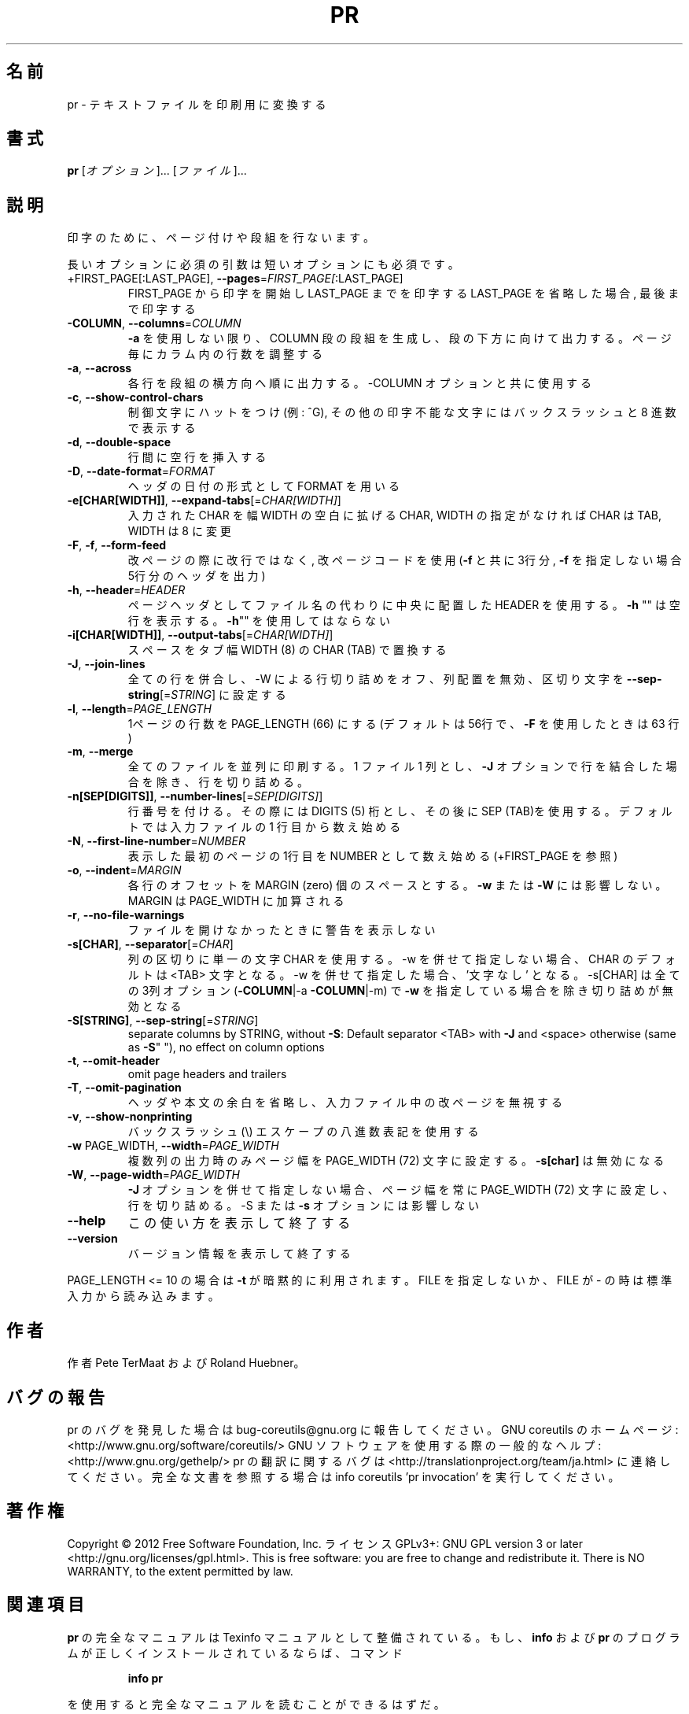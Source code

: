 .\" DO NOT MODIFY THIS FILE!  It was generated by help2man 1.40.4.
.TH PR "1" "2012年4月" "GNU coreutils" "ユーザーコマンド"
.SH 名前
pr \- テキストファイルを印刷用に変換する
.SH 書式
.B pr
[\fIオプション\fR]... [\fIファイル\fR]...
.SH 説明
.\" Add any additional description here
.PP
印字のために、ページ付けや段組を行ないます。
.PP
長いオプションに必須の引数は短いオプションにも必須です。
.TP
+FIRST_PAGE[:LAST_PAGE], \fB\-\-pages\fR=\fIFIRST_PAGE[\fR:LAST_PAGE]
FIRST_PAGE から印字を開始し LAST_PAGE までを印字する
LAST_PAGE を省略した場合, 最後まで印字する
.TP
\fB\-COLUMN\fR, \fB\-\-columns\fR=\fICOLUMN\fR
\fB\-a\fR を使用しない限り、 COLUMN 段の段組を生成し、段の下方に
向けて出力する。ページ毎にカラム内の行数を調整する
.TP
\fB\-a\fR, \fB\-\-across\fR
各行を段組の横方向へ順に出力する。\-COLUMN オプションと共に
使用する
.TP
\fB\-c\fR, \fB\-\-show\-control\-chars\fR
制御文字にハットをつけ (例: ^G), その他の印字不能な文字
にはバックスラッシュと 8 進数で表示する
.TP
\fB\-d\fR, \fB\-\-double\-space\fR
行間に空行を挿入する
.TP
\fB\-D\fR, \fB\-\-date\-format\fR=\fIFORMAT\fR
ヘッダの日付の形式として FORMAT を用いる
.TP
\fB\-e[CHAR[WIDTH]]\fR, \fB\-\-expand\-tabs\fR[=\fICHAR[WIDTH]\fR]
入力された CHAR を幅 WIDTH の空白に拡げる
CHAR, WIDTH の指定がなければ CHAR は TAB,
WIDTH は 8 に変更
.TP
\fB\-F\fR, \fB\-f\fR, \fB\-\-form\-feed\fR
改ページの際に改行ではなく, 改ページコードを使用
(\fB\-f\fR と共に 3行分, \fB\-f\fR を指定しない場合 5行分のヘッダを出力)
.TP
\fB\-h\fR, \fB\-\-header\fR=\fIHEADER\fR
ページヘッダとしてファイル名の代わりに中央に配置した HEADER を使用
する。 \fB\-h\fR "" は空行を表示する。 \fB\-h\fR"" を使用してはならない
.TP
\fB\-i[CHAR[WIDTH]]\fR, \fB\-\-output\-tabs\fR[=\fICHAR[WIDTH]\fR]
スペースをタブ幅 WIDTH (8) の CHAR (TAB) で置換する
.TP
\fB\-J\fR, \fB\-\-join\-lines\fR
全ての行を併合し、\-W による行切り詰めをオフ、列配置を無効、区切り
文字を \fB\-\-sep\-string\fR[=\fISTRING\fR] に設定する
.TP
\fB\-l\fR, \fB\-\-length\fR=\fIPAGE_LENGTH\fR
1ページの行数を PAGE_LENGTH (66) にする (デフォルトは
56行で、 \fB\-F\fR を使用したときは 63 行)
.TP
\fB\-m\fR, \fB\-\-merge\fR
全てのファイルを並列に印刷する。 1 ファイル 1 列とし、
\fB\-J\fR オプションで行を結合した場合を除き、行を切り詰める。
.TP
\fB\-n[SEP[DIGITS]]\fR, \fB\-\-number\-lines\fR[=\fISEP[DIGITS]\fR]
行番号を付ける。その際には DIGITS (5) 桁とし、その後
に SEP (TAB)を使用する。デフォルトでは入力ファイルの
1 行目から数え始める
.TP
\fB\-N\fR, \fB\-\-first\-line\-number\fR=\fINUMBER\fR
表示した最初のページの1行目を NUMBER として数え始め
る (+FIRST_PAGE を参照)
.TP
\fB\-o\fR, \fB\-\-indent\fR=\fIMARGIN\fR
各行のオフセットを MARGIN (zero) 個のスペースとする。
\fB\-w\fR または \fB\-W\fR には影響しない。 MARGIN は PAGE_WIDTH に
加算される
.TP
\fB\-r\fR, \fB\-\-no\-file\-warnings\fR
ファイルを開けなかったときに警告を表示しない
.TP
\fB\-s[CHAR]\fR, \fB\-\-separator\fR[=\fICHAR\fR]
列の区切りに単一の文字 CHAR を使用する。\-w を併せて指定しない
場合、CHAR のデフォルトは <TAB> 文字となる。\-w を併せて指定し
た場合、'文字なし' となる。\-s[CHAR] は全ての 3列オプション
(\fB\-COLUMN\fR|\-a \fB\-COLUMN\fR|\-m) で \fB\-w\fR を指定している場合を除き切り詰
めが無効となる
.TP
\fB\-S[STRING]\fR, \fB\-\-sep\-string\fR[=\fISTRING\fR]
separate columns by STRING,
without \fB\-S\fR: Default separator <TAB> with \fB\-J\fR and <space>
otherwise (same as \fB\-S\fR" "), no effect on column options
.TP
\fB\-t\fR, \fB\-\-omit\-header\fR
omit page headers and trailers
.TP
\fB\-T\fR, \fB\-\-omit\-pagination\fR
ヘッダや本文の余白を省略し、入力ファイル中の改ページを
無視する
.TP
\fB\-v\fR, \fB\-\-show\-nonprinting\fR
バックスラッシュ(\e) エスケープの八進数表記を使用する
.TP
\fB\-w\fR PAGE_WIDTH, \fB\-\-width\fR=\fIPAGE_WIDTH\fR
複数列の出力時のみページ幅を PAGE_WIDTH (72)
文字に設定する。 \fB\-s[char]\fR は無効になる
.TP
\fB\-W\fR, \fB\-\-page\-width\fR=\fIPAGE_WIDTH\fR
\fB\-J\fR オプションを併せて指定しない場合、ページ幅を常に
PAGE_WIDTH (72) 文字に設定し、行を切り詰める。\-S ま
たは \fB\-s\fR オプションには影響しない
.TP
\fB\-\-help\fR
この使い方を表示して終了する
.TP
\fB\-\-version\fR
バージョン情報を表示して終了する
.PP
PAGE_LENGTH <= 10 の場合は \fB\-t\fR が暗黙的に利用されます。FILE を指定しないか、 FILE
が \- の時は標準入力から読み込みます。
.SH 作者
作者 Pete TerMaat および Roland Huebner。
.SH バグの報告
pr のバグを発見した場合は bug\-coreutils@gnu.org に報告してください。
GNU coreutils のホームページ: <http://www.gnu.org/software/coreutils/>
GNU ソフトウェアを使用する際の一般的なヘルプ: <http://www.gnu.org/gethelp/>
pr の翻訳に関するバグは <http://translationproject.org/team/ja.html> に連絡してください。
完全な文書を参照する場合は info coreutils 'pr invocation' を実行してください。
.SH 著作権
Copyright \(co 2012 Free Software Foundation, Inc.
ライセンス GPLv3+: GNU GPL version 3 or later <http://gnu.org/licenses/gpl.html>.
This is free software: you are free to change and redistribute it.
There is NO WARRANTY, to the extent permitted by law.
.SH 関連項目
.B pr
の完全なマニュアルは Texinfo マニュアルとして整備されている。もし、
.B info
および
.B pr
のプログラムが正しくインストールされているならば、コマンド
.IP
.B info pr
.PP
を使用すると完全なマニュアルを読むことができるはずだ。
